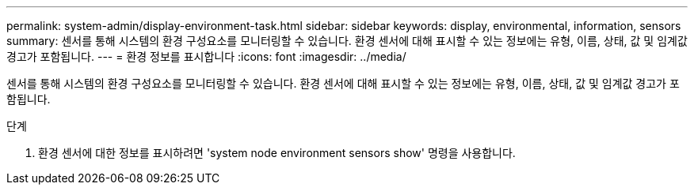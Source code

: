 ---
permalink: system-admin/display-environment-task.html 
sidebar: sidebar 
keywords: display, environmental, information, sensors 
summary: 센서를 통해 시스템의 환경 구성요소를 모니터링할 수 있습니다. 환경 센서에 대해 표시할 수 있는 정보에는 유형, 이름, 상태, 값 및 임계값 경고가 포함됩니다. 
---
= 환경 정보를 표시합니다
:icons: font
:imagesdir: ../media/


[role="lead"]
센서를 통해 시스템의 환경 구성요소를 모니터링할 수 있습니다. 환경 센서에 대해 표시할 수 있는 정보에는 유형, 이름, 상태, 값 및 임계값 경고가 포함됩니다.

.단계
. 환경 센서에 대한 정보를 표시하려면 'system node environment sensors show' 명령을 사용합니다.

